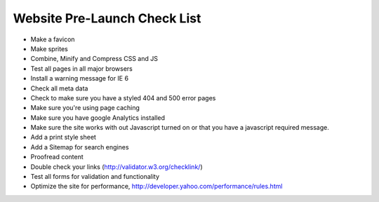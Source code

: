 Website Pre-Launch Check List
=============================

- Make a favicon
- Make sprites
- Combine, Minify and Compress CSS and JS
- Test all pages in all major browsers
- Install a warning message for IE 6
- Check all meta data
- Check to make sure you have a styled 404 and 500 error pages
- Make sure you're using page caching
- Make sure you have google Analytics installed
- Make sure the site works with out Javascript turned on or that you have a javascript required message.
- Add a print style sheet
- Add a Sitemap for search engines
- Proofread content
- Double check your links (http://validator.w3.org/checklink/)
- Test all forms for validation and functionality
- Optimize the site for performance, http://developer.yahoo.com/performance/rules.html

